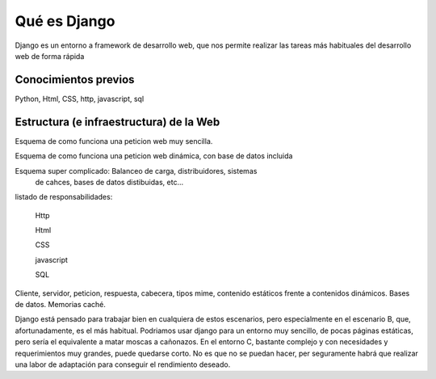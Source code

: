 Qué es Django
-------------------------------------------

Django es un entorno a framework de desarrollo web, que nos permite
realizar las tareas más habituales del desarrollo web de forma rápida

Conocimientos previos
===========================

Python, Html, CSS, http, javascript, sql

Estructura (e infraestructura) de la Web
===========================================

Esquema de como funciona una peticion web muy sencilla.

Esquema de como funciona una peticion web dinámica, con base 
de datos incluida

Esquema super complicado: Balanceo de carga, distribuidores, sistemas
 de cahces, bases de datos distibuidas, etc...

listado de responsabilidades:

    Http

    Html

    CSS

    javascript

    SQL

Cliente, servidor, peticion, respuesta, cabecera, tipos mime, contenido
estáticos frente a contenidos dinámicos. Bases de datos. Memorias caché.

Django está pensado para trabajar bien en cualquiera de estos escenarios,
pero especialmente en el escenario B, que, afortunadamente, es el más
habitual.  Podriamos usar django para un entorno muy sencillo, de pocas
páginas estáticas,
pero sería el equivalente a matar moscas a cañonazos. En el entorno C,
bastante complejo y con necesidades y requerimientos muy grandes, puede
quedarse corto. No es que no se puedan hacer, per seguramente habrá que
realizar una labor de adaptación para conseguir el rendimiento deseado.

